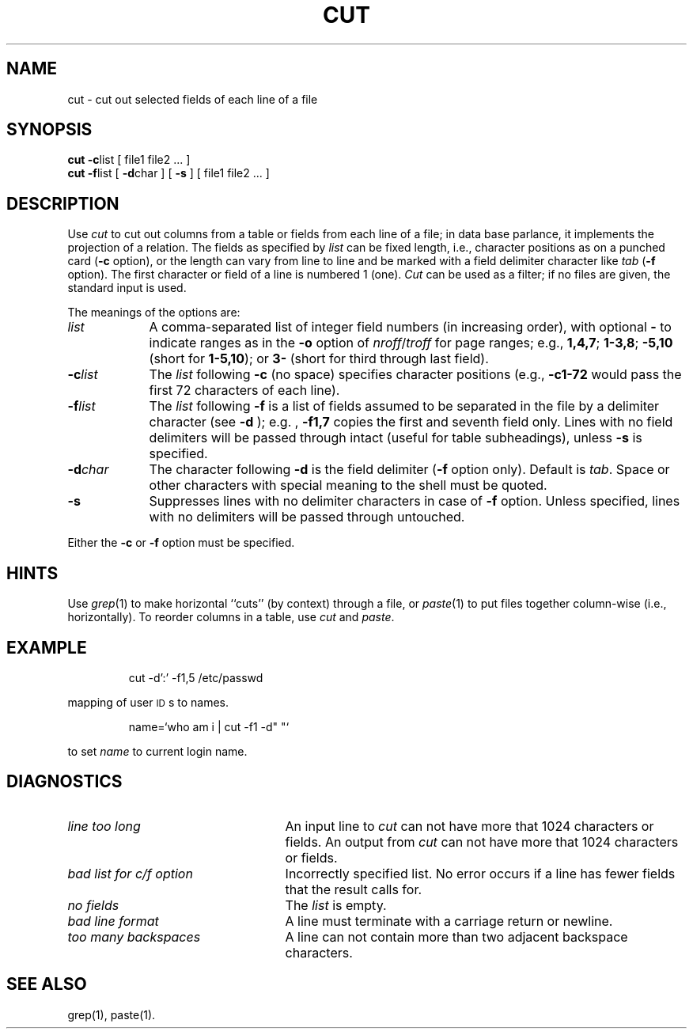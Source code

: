 '\"macro stdmacro
.\".if t .ds ' \h@.05m@\s+4\v@.333m@\'\v@-.333m@\s-4\h@.05m@
.if t .ds ' '
.if n .ds ' '
.\".if t .ds ` \h@.05m@\s+4\v@.333m@\`\v@-.333m@\s-4\h@.05m@
.if t .ds ` `
.if n .ds ` `
.TH CUT 1
.SH NAME
cut \- cut out selected fields of each line of a file
.SH SYNOPSIS
\f3cut \-c\fP\^list [ file1 file2 ... ]
.br
\f3cut \-f\fP\^list [ \f3\-d\fP\|char ] [ \f3\-s\fP ] [ file1 file2 ... ]
.SH DESCRIPTION
Use
.I cut\^
to cut out columns from a table or 
fields from each line of a file; in data base parlance, it implements
the projection of a relation.
The fields as specified by
.I list\^
can be fixed length,
i.e., character positions as on a punched card
(\f3\-c\fP option), or the length can vary from line to line
and be marked with a field delimiter character like
.I tab\^
(\f3\-f\fP option).  The first character or field of a line
is numbered 1 (one).
.I Cut\^
can be used as a filter;
if no files are given, the standard input is used.
.PP
The meanings of the options are:
.TP "\w'\f3\-d \f2char\f1\ \ 'u"
.I list\^
A comma-separated 
list of integer field numbers (in increasing order),
with optional \f3\-\fP to indicate ranges
as in the 
.B \-o
option of
.IR nroff / troff
for page ranges;
e.g.,
.BR 1,4,7 ;
.BR 1\-3,8 ;
.B \-5,10
(short for \f31\-5,10\fP); or
.B 3\-
(short for third through last field).
.TP
\f3\-c\fP\^\f2list\fP
The
.I list\^
following 
.B \-c
(no space) specifies character
positions (e.g.,
.B \-c1\-72
would pass the first 72 characters
of each line).
.TP
\f3\-f\fP\^\f2list\fP
The \f2list\fP following 
.B \-f
is a list of fields
assumed to be separated in the file by a delimiter character (see 
.B \-d
);
e.g. ,
.B \-f1,7
copies the first and seventh field only.
Lines with no field delimiters will be passed through intact (useful
for table subheadings), unless 
.B \-s
is specified.
.TP
\f3\-d\fP\^\f2char\fP
The character following 
.B \-d
is the field delimiter
(\c
.B \-f
option only).
Default is
.IR tab .
Space or other characters with special meaning to the shell must be quoted.
.TP
.B \-s
Suppresses lines with no delimiter characters in case of
.B \-f
option.
Unless specified, lines with no delimiters will be passed through untouched.
.PP
Either the
.B \-c
or 
.B \-f
option must be specified.
.SH HINTS
Use
.IR grep\^ (1)
to make horizontal ``cuts''
(by context) through a file, or
.IR paste\^ (1)
to put files together column-wise
(i.e., horizontally).
To reorder columns in a table, use
.I cut\^
and
.IR paste .
.SH EXAMPLE
.IP
cut \-d\*':\*' \-f1,5 /etc/passwd
.PP
mapping of user \s-1ID\s0s to names.
.IP
.nf
name=\*`who am i | cut \-f1 \-d" "\*`
.fi
.PP
to set 
.I name
to current login
name.
.SH DIAGNOSTICS
.PP
.TP "\w'\f2bad list for c\|/\|f option\f1\ \ 'u"
.I "line too long\^"
An input line to
.I cut
can not have more that 1024 characters or fields.  An output from
.I cut
can not have more that 1024 characters or fields.
.TP
.I "bad list for c\|/\|f option\^"
Incorrectly specified list.  No error occurs if a line has
fewer fields that the result calls for.
.TP
.I "no fields\^"
The
.I list\^
is empty.
.TP
.I "bad line format"
A line must terminate with a carriage return or newline.
.TP
.I "too many backspaces"
A line can not contain more than two adjacent backspace characters.
.SH SEE ALSO
grep(1),
paste(1).
.\"	@(#)cut.1	5.1 of 10/21/83
